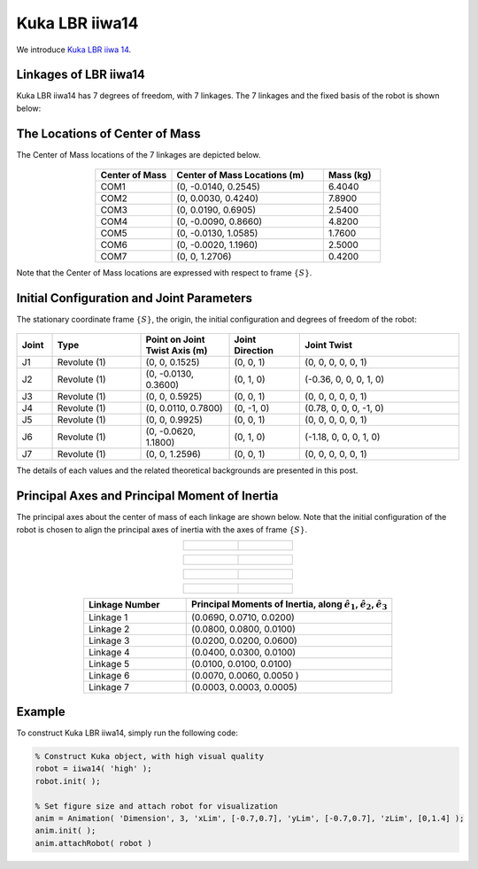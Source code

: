 ===============
Kuka LBR iiwa14
===============

We introduce `Kuka LBR iiwa 14`_. 

.. _`Kuka LBR iiwa 14`: https://www.kuka.com/en-us/products/robotics-systems/industrial-robots/lbr-iiwa

Linkages of LBR iiwa14
==================================
Kuka LBR iiwa14 has 7 degrees of freedom, with 7 linkages. 
The 7 linkages and the fixed basis of the robot is shown below:

.. figure:: ../images/LBR_iiwa14_Linkage.png
	:align: center
	:width: 90%

The Locations of Center of Mass 
=================================
The Center of Mass locations of the 7 linkages are depicted below.

.. figure:: ../images/LBR_iiwa14_COM.png
	:align: center
	:width: 90%


.. list-table:: 
   :widths: 20 40 15
   :header-rows: 1
   :align: center 

   * - Center of Mass
     - Center of Mass Locations (m)
     - Mass (kg)
   * - COM1
     - (0, -0.0140, 0.2545)
     - 6.4040
   * - COM2
     - (0, 0.0030, 0.4240)
     - 7.8900
   * - COM3
     - (0, 0.0190, 0.6905)
     - 2.5400
   * - COM4
     - (0, -0.0090, 0.8660)
     - 4.8200
   * - COM5
     - (0, -0.0130, 1.0585)
     - 1.7600
   * - COM6
     - (0, -0.0020, 1.1960)
     - 2.5000
   * - COM7
     - (0, 0, 1.2706)
     - 0.4200

Note that the Center of Mass locations are expressed with respect to frame :math:`\{S\}`.


Initial Configuration and Joint Parameters
===========================================
The stationary coordinate frame :math:`\{S\}`, the origin, the initial configuration and degrees of freedom of the robot:


.. figure:: ../images/LBR_iiwa14_joint.png
	:align: center
	:width: 90%

.. list-table:: 
   :widths: 10 25 25 20 45 
   :header-rows: 1
   :align: center 
   

   * - Joint
     - Type 
     - Point on Joint Twist Axis (m)
     - Joint Direction
     - Joint Twist 
   * - J1
     - Revolute (1)
     - (0, 0, 0.1525)
     - (0, 0, 1)
     - (0, 0, 0, 0, 0, 1)
   * - J2
     - Revolute (1)
     - (0, -0.0130, 0.3600)
     - (0, 1, 0)
     - (-0.36, 0, 0, 0, 1, 0)
   * - J3
     - Revolute (1)
     - (0, 0, 0.5925)
     - (0, 0, 1)
     - (0, 0, 0, 0, 0, 1)
   * - J4
     - Revolute (1)
     - (0, 0.0110, 0.7800)
     - (0, -1, 0)
     - (0.78, 0, 0, 0, -1, 0)
   * - J5
     - Revolute (1)
     - (0, 0, 0.9925)
     - (0, 0, 1)
     - (0, 0, 0, 0, 0, 1)
   * - J6
     - Revolute (1)
     - (0, -0.0620, 1.1800)
     - (0, 1, 0)
     - (-1.18, 0, 0, 0, 1, 0)	 
   * - J7
     - Revolute (1)
     - (0, 0, 1.2596)
     - (0, 0, 1)
     - (0, 0, 0, 0, 0, 1)	 

The details of each values and the related theoretical backgrounds are presented in this post.

Principal Axes and Principal Moment of Inertia 
================================================
The principal axes about the center of mass of each linkage are shown below.
Note that the initial configuration of the robot is chosen to align the principal axes of inertia with the axes of frame :math:`\{S\}`.


.. list-table:: 
   :widths: 50 50 
   :align: center 

   * - .. figure:: ../images/iiwa14_linkage1.png
          :width: 100%	

     - .. figure:: ../images/iiwa14_linkage2.png
          :width: 100%	

.. list-table:: 
   :widths: 50 50 
   :align: center 

   * - .. figure:: ../images/iiwa14_linkage3.png
          :width: 100%	

     - .. figure:: ../images/iiwa14_linkage4.png
          :width: 100%	

.. list-table:: 
   :widths: 50 50 
   :align: center 

   * - .. figure:: ../images/iiwa14_linkage5.png
          :width: 100%	

     - .. figure:: ../images/iiwa14_linkage6.png
          :width: 100%	

.. list-table:: 
   :widths: 50 50 
   :align: center 

   * - .. figure:: ../images/iiwa14_linkage7.png
          :width: 100%	

     - 


.. list-table:: 
   :widths: 20 40 
   :header-rows: 1
   :align: center 
   
   * - Linkage Number
     - Principal Moments of Inertia, along :math:`\hat{e}_1`, :math:`\hat{e}_2`, :math:`\hat{e}_3`
   * - Linkage 1
     - (0.0690, 0.0710, 0.0200)
   * - Linkage 2
     - (0.0800, 0.0800, 0.0100)
   * - Linkage 3
     - (0.0200, 0.0200, 0.0600)
   * - Linkage 4
     - (0.0400, 0.0300, 0.0100)
   * - Linkage 5
     - (0.0100, 0.0100, 0.0100)
   * - Linkage 6
     - (0.0070, 0.0060, 0.0050 )
   * - Linkage 7
     - (0.0003, 0.0003, 0.0005)  

Example
=========
To construct Kuka LBR iiwa14, simply run the following code:

.. code-block:: MATLAB

  % Construct Kuka object, with high visual quality
  robot = iiwa14( 'high' );
  robot.init( );

  % Set figure size and attach robot for visualization
  anim = Animation( 'Dimension', 3, 'xLim', [-0.7,0.7], 'yLim', [-0.7,0.7], 'zLim', [0,1.4] );
  anim.init( );
  anim.attachRobot( robot )

.. figure:: ../images/LBR_iiwa7_result_view2.png
	:align: center
	:width: 600	  